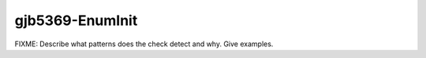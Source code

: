 .. title:: clang-tidy - gjb5369-EnumInit

gjb5369-EnumInit
================

FIXME: Describe what patterns does the check detect and why. Give examples.
